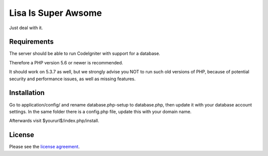 ####################
Lisa Is Super Awsome
####################

Just deal with it.

************
Requirements
************

The server should be able to run CodeIgniter with support for a database.

Therefore a PHP version 5.6 or newer is recommended.

It should work on 5.3.7 as well, but we strongly advise you NOT to run such old versions of PHP, because of potential security and performance issues, as well as missing features.

************
Installation
************

Go to application/config/ and rename database.php-setup to database.php, then update it with your database account settings. In the same folder there is a config.php file, update this with your domain name.

Afterwards visit $yoururl$/index.php/install.

*******
License
*******

Please see the `license
agreement <https://github.com/bcit-ci/CodeIgniter/blob/develop/user_guide_src/source/license.rst>`_.